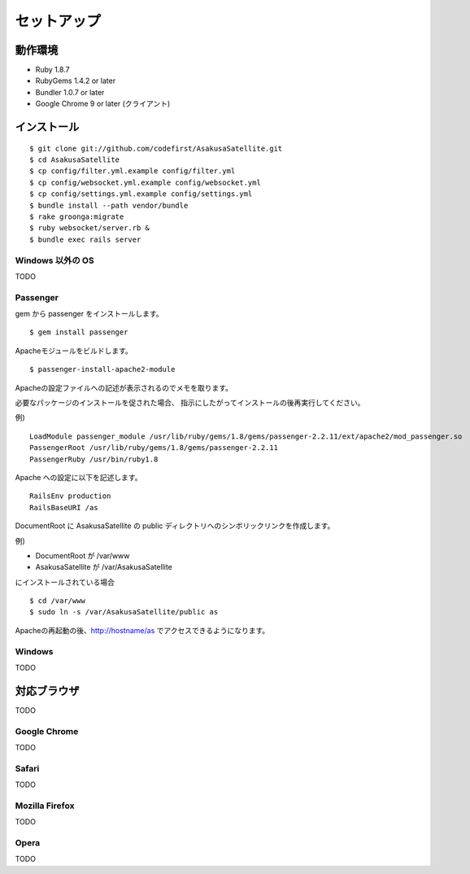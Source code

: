 セットアップ
=======================
動作環境
-----------------------

* Ruby 1.8.7
* RubyGems 1.4.2 or later
* Bundler 1.0.7 or later
* Google Chrome 9 or later (クライアント)


インストール
-----------------------

::

    $ git clone git://github.com/codefirst/AsakusaSatellite.git
    $ cd AsakusaSatellite
    $ cp config/filter.yml.example config/filter.yml
    $ cp config/websocket.yml.example config/websocket.yml
    $ cp config/settings.yml.example config/settings.yml
    $ bundle install --path vendor/bundle
    $ rake groonga:migrate
    $ ruby websocket/server.rb &
    $ bundle exec rails server

Windows 以外の OS
~~~~~~~~~~~~~~~~~~~~

TODO

Passenger
~~~~~~~~~~~~~~~~~~~~
gem から passenger をインストールします。
::

  $ gem install passenger

Apacheモジュールをビルドします。
::

  $ passenger-install-apache2-module

Apacheの設定ファイルへの記述が表示されるのでメモを取ります。

必要なパッケージのインストールを促された場合、
指示にしたがってインストールの後再実行してください。

例)
::

  LoadModule passenger_module /usr/lib/ruby/gems/1.8/gems/passenger-2.2.11/ext/apache2/mod_passenger.so
  PassengerRoot /usr/lib/ruby/gems/1.8/gems/passenger-2.2.11
  PassengerRuby /usr/bin/ruby1.8

Apache への設定に以下を記述します。
::

  RailsEnv production
  RailsBaseURI /as

DocumentRoot に AsakusaSatellite の public ディレクトリへのシンボリックリンクを作成します。

例) 

* DocumentRoot が /var/www
* AsakusaSatellite が /var/AsakusaSatellite
にインストールされている場合

::

  $ cd /var/www
  $ sudo ln -s /var/AsakusaSatellite/public as

Apacheの再起動の後、http://hostname/as でアクセスできるようになります。

Windows
~~~~~~~~~~~~~~~~~~~~

TODO

対応ブラウザ
-----------------------

TODO

Google Chrome
~~~~~~~~~~~~~~~~~~~~

TODO

Safari
~~~~~~~~~~~~~~~~~~~~

TODO

Mozilla Firefox
~~~~~~~~~~~~~~~~~~~~

TODO

Opera
~~~~~~~~~~~~~~~~~~~~

TODO


